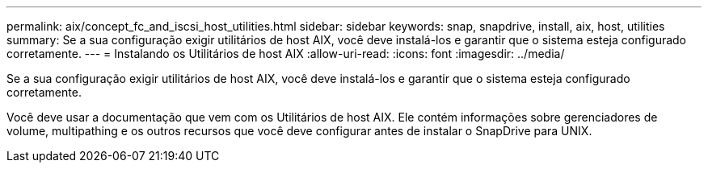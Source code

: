 ---
permalink: aix/concept_fc_and_iscsi_host_utilities.html 
sidebar: sidebar 
keywords: snap, snapdrive, install, aix, host, utilities 
summary: Se a sua configuração exigir utilitários de host AIX, você deve instalá-los e garantir que o sistema esteja configurado corretamente. 
---
= Instalando os Utilitários de host AIX
:allow-uri-read: 
:icons: font
:imagesdir: ../media/


[role="lead"]
Se a sua configuração exigir utilitários de host AIX, você deve instalá-los e garantir que o sistema esteja configurado corretamente.

Você deve usar a documentação que vem com os Utilitários de host AIX. Ele contém informações sobre gerenciadores de volume, multipathing e os outros recursos que você deve configurar antes de instalar o SnapDrive para UNIX.
